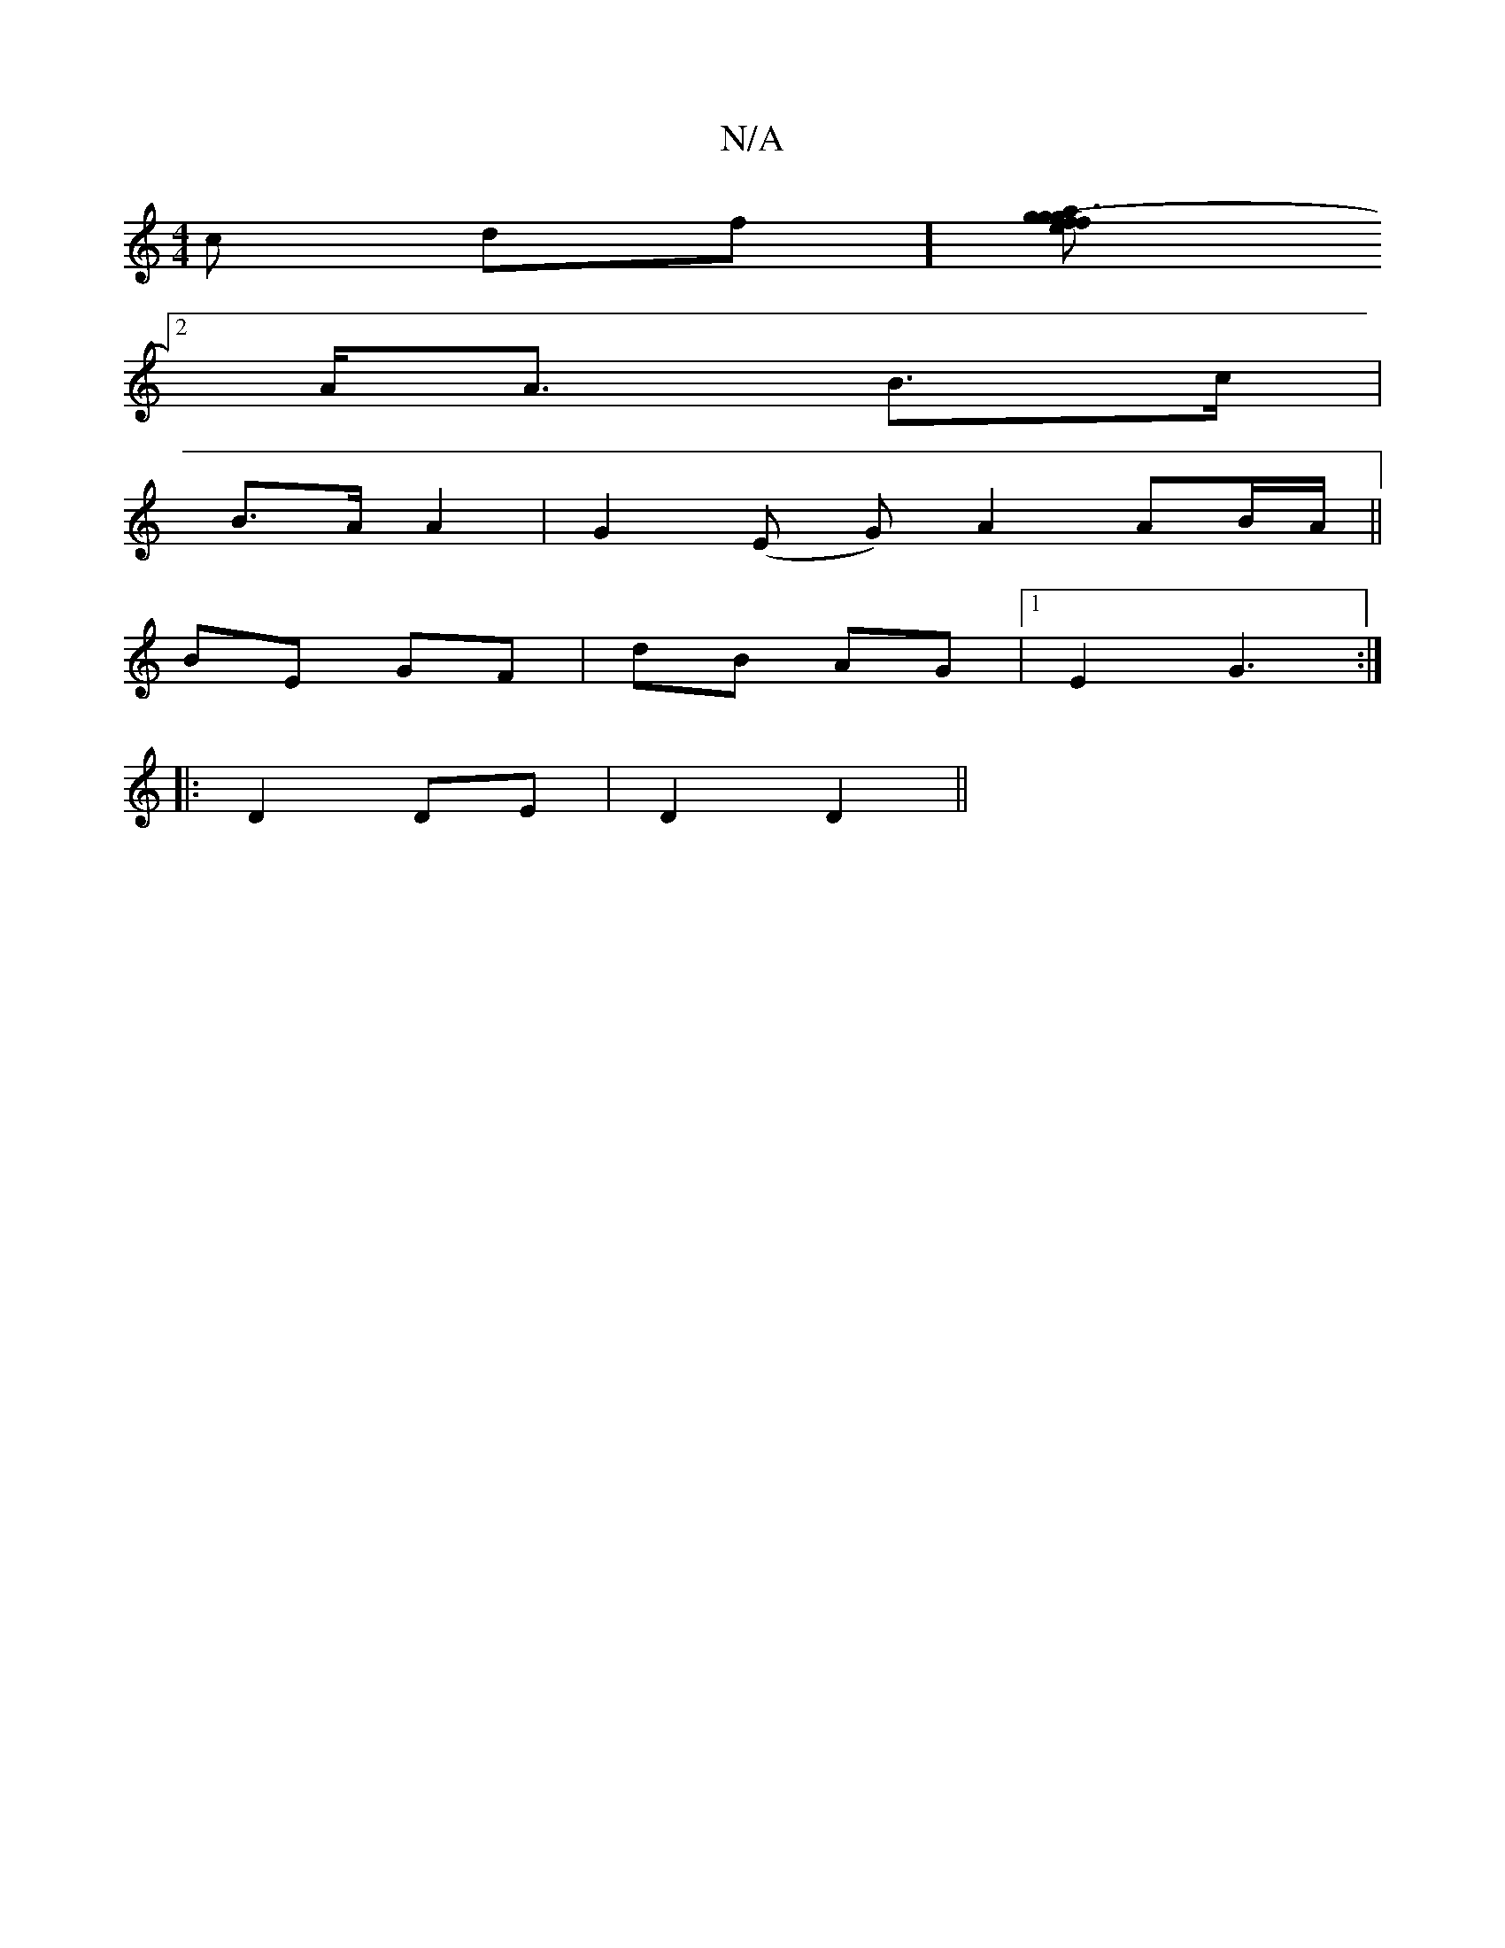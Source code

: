 X:1
T:N/A
M:4/4
R:N/A
K:Cmajor
 c(4 df][.g3e (3fga g>f(3.d.d.f d G|
[2A<A B>c |
B3/2A/2A2 | G2 (E G) A2 AB/2A/2 ||
BE GF|dB AG|1 E2 G3:|
|:D2 DE|D2 D2||

|:A,A, A,2 AB||
|:f2 de gg)(ec)|de c2|"D"fd ("a/plae.es|

|:ge|dB Be | .g.f (